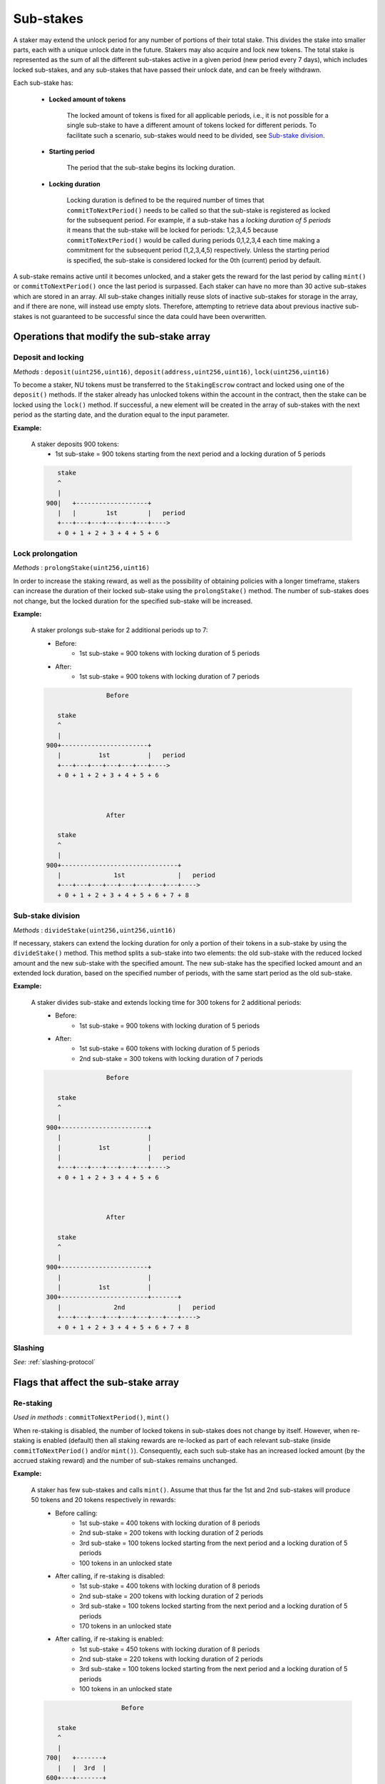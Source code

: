 .. _sub-stakes:

Sub-stakes
==========

A staker may extend the unlock period for any number of portions of their total stake. This divides the stake into smaller parts, each with a unique unlock date in the future. Stakers may also acquire and lock new tokens. The total stake is represented as the sum of all the different sub-stakes active in a given period (new period every 7 days), which includes locked sub-stakes, and any sub-stakes that have passed their unlock date, and can be freely withdrawn.

Each sub-stake has:

    * **Locked amount of tokens**

        The locked amount of tokens is fixed for all applicable periods, i.e., it is not possible for a single sub-stake to have a different amount of tokens locked for different periods. To facilitate such a scenario, sub-stakes would need to be divided, see `Sub-stake division`_.

    * **Starting period**

        The period that the sub-stake begins its locking duration.

    * **Locking duration**

        Locking duration is defined to be the required number of times that ``commitToNextPeriod()`` needs to be called so that the sub-stake is registered as locked for the subsequent period. For example, if a sub-stake has a *locking duration of 5 periods* it means that the sub-stake will be locked for periods: 1,2,3,4,5 because ``commitToNextPeriod()`` would be called during periods 0,1,2,3,4 each time making a commitment for the subsequent period (1,2,3,4,5) respectively. Unless the starting period is specified, the sub-stake is considered locked for the 0th (current) period by default.


A sub-stake remains active until it becomes unlocked, and a staker gets the reward for the last period by calling ``mint()`` or ``commitToNextPeriod()`` once the last period is surpassed. Each staker can have no more than 30 active sub-stakes which are stored in an array. All sub-stake changes initially reuse slots of inactive sub-stakes for storage in the array, and if there are none, will instead use empty slots. Therefore, attempting to retrieve data about previous inactive sub-stakes is not guaranteed to be successful since the data could have been overwritten.


Operations that modify the sub-stake array
------------------------------------------

Deposit and locking
^^^^^^^^^^^^^^^^^^^
*Methods* : ``deposit(uint256,uint16)``,  ``deposit(address,uint256,uint16)``,  ``lock(uint256,uint16)``

To become a staker, NU tokens must be transferred to the ``StakingEscrow`` contract and locked using one of the ``deposit()`` methods. If the staker already has unlocked tokens within the account in the contract, then the stake can be locked using the ``lock()`` method. If successful, a new element will be created in the array of sub-stakes with the next period as the starting date, and the duration equal to the input parameter.


**Example:**

    A staker deposits 900 tokens:
        * 1st sub-stake = 900 tokens starting from the next period and a locking duration of 5 periods

    .. code::

            stake
            ^
            |
         900|   +-------------------+
            |   |        1st        |   period
            +---+---+---+---+---+---+---->
            + 0 + 1 + 2 + 3 + 4 + 5 + 6



Lock prolongation
^^^^^^^^^^^^^^^^^
*Methods* : ``prolongStake(uint256,uint16)``

In order to increase the staking reward, as well as the possibility of obtaining policies with a longer timeframe, stakers can increase the duration of their locked sub-stake using the ``prolongStake()`` method. The number of sub-stakes does not change, but the locked duration for the specified sub-stake will be increased.

**Example:**

    A staker prolongs sub-stake for 2 additional periods up to 7:
		- Before: 
			* 1st sub-stake = 900 tokens with locking duration of 5 periods
		- After: 
			* 1st sub-stake = 900 tokens with locking duration of 7 periods

    .. code::

                         Before             

            stake
            ^
            |
         900+-----------------------+
            |          1st          |   period
            +---+---+---+---+---+---+---->
            + 0 + 1 + 2 + 3 + 4 + 5 + 6      
			
			
			
                         After             

            stake
            ^
            |
         900+-------------------------------+
            |              1st              |   period
            +---+---+---+---+---+---+---+---+---->
            + 0 + 1 + 2 + 3 + 4 + 5 + 6 + 7 + 8
			
			
Sub-stake division
^^^^^^^^^^^^^^^^^^
*Methods* : ``divideStake(uint256,uint256,uint16)``

If necessary, stakers can extend the locking duration for only a portion of their tokens in a sub-stake by using the ``divideStake()`` method. This method splits a sub-stake into two elements: the old sub-stake with the reduced locked amount and the new sub-stake with the specified amount. The new sub-stake has the specified locked amount and an extended lock duration, based on the specified number of periods, with the same start period as the old sub-stake.

**Example:**

    A staker divides sub-stake and extends locking time for 300 tokens for 2 additional periods:
		- Before: 
			* 1st sub-stake = 900 tokens with locking duration of 5 periods
		- After: 
			* 1st sub-stake = 600 tokens with locking duration of 5 periods
			* 2nd sub-stake = 300 tokens with locking duration of 7 periods

    .. code::

                         Before             

            stake
            ^
            |
         900+-----------------------+
            |                       |
            |          1st          |
            |                       |   period
            +---+---+---+---+---+---+---->
            + 0 + 1 + 2 + 3 + 4 + 5 + 6       
			
			
			
                         After             

            stake
            ^
            |
         900+-----------------------+
            |                       |
            |          1st          |
         300+-----------------------+-------+
            |              2nd              |   period
            +---+---+---+---+---+---+---+---+---->
            + 0 + 1 + 2 + 3 + 4 + 5 + 6 + 7 + 8
   


Slashing
^^^^^^^^
*See:* :ref:`slashing-protocol` 



Flags that affect the sub-stake array
-------------------------------------

.. _sub-stake-restaking:

Re-staking
^^^^^^^^^^
*Used in methods* : ``commitToNextPeriod()``, ``mint()``

When re-staking is disabled, the number of locked tokens in sub-stakes does not change by itself.
However, when re-staking is enabled (default) then all staking rewards are re-locked as part of each relevant sub-stake (inside ``commitToNextPeriod()`` and/or ``mint()``).  Consequently, each such sub-stake has an increased locked amount (by the accrued staking reward) and the number of sub-stakes remains unchanged.

**Example:**

    A staker has few sub-stakes and calls ``mint()``. Assume that thus far the 1st and 2nd sub-stakes will produce 50 tokens and 20 tokens respectively in rewards:
		- Before calling: 
			* 1st sub-stake = 400 tokens with locking duration of 8 periods
			* 2nd sub-stake = 200 tokens with locking duration of 2 periods
			* 3rd sub-stake = 100 tokens locked starting from the next period and a locking duration of 5 periods
			* 100 tokens in an unlocked state
		- After calling, if re-staking is disabled:  
			* 1st sub-stake = 400 tokens with locking duration of 8 periods
			* 2nd sub-stake = 200 tokens with locking duration of 2 periods
			* 3rd sub-stake = 100 tokens locked starting from the next period and a locking duration of 5 periods
			* 170 tokens in an unlocked state
		- After calling, if re-staking is enabled: 
			* 1st sub-stake = 450 tokens with locking duration of 8 periods
			* 2nd sub-stake = 220 tokens with locking duration of 2 periods
			* 3rd sub-stake = 100 tokens locked starting from the next period and a locking duration of 5 periods
			* 100 tokens in an unlocked state

    .. code::

                             Before             

            stake
            ^
            |
         700|   +-------+
            |   |  3rd  |
         600+---+-------+
         500|           +-----------+
            |    2nd    |    3rd    |
         400+-----------+-----------+-----------+
            |                                   |
            |                1st                |   period
            +---+---+---+---+---+---+---+---+---+---->    
            + 0 + 1 + 2 + 3 + 4 + 5 + 6 + 7 + 8 + 9
			
			
			
			
                         After, re–staking is enabled             

            stake
            ^
            |
         770|   +-------+
            |   |  3rd  |
         670+---+-------+
            |           |
         550|    2nd    +-----------+
            |           |    3rd    |
         450+-----------+-----------+-----------+
            |                                   |
            |                1st                |
            |                                   |   period
            +---+---+---+---+---+---+---+---+---+---->    
            + 0 + 1 + 2 + 3 + 4 + 5 + 6 + 7 + 8 + 9
			

.. _sub-stake-winddown:

Winding down
^^^^^^^^^^^^
*Used in methods* : ``commitToNextPeriod()``

An enabled "winding down" parameter means that each call to ``commitToNextPeriod()`` (no more than once in a period) leads to a reduction of the locking duration for each sub-stake. In other words, the sub-stake will unlock after the worker calls ``commitToNextPeriod()`` at least N times (no more than once in a period), where N is the locking duration of sub-stake. When disabled (default), the unlock date for each sub-stakes shifts forward by 1 period after each period. In other words, the duration continues to remain the same until the "winding down" parameter is enabled.

**Example:**

    A staker has few sub-stakes, worker calls ``commitToNextPeriod()`` each period:
		- Current period: 
			* 1st sub-stake = 400 tokens with locking duration of 8 periods
			* 2nd sub-stake = 100 tokens locked starting from the next period and a locking duration of 5 periods
		- Next period, if winding down is disabled:  
			* 1st sub-stake = 400 tokens with locking duration of 8 periods
			* 2nd sub-stake = 100 tokens locked starting from the current period and a locking duration of 5 future periods
		- Next period, if winding down is enabled: 
			* 1st sub-stake = 400 tokens with locking duration of 7 periods
			* 2nd sub-stake = 100 tokens locked starting from the current period and a locking duration of 4 future periods

    .. code::

                         Current period           

            stake
            ^
            |
         500|   +-------------------+
            |   |        2nd        |
         400+---+-------------------+-----------+
            |                                   |
            |                1st                |
            |                                   |   period
            +---+---+---+---+---+---+---+---+---+---->    
            + 0 + 1 + 2 + 3 + 4 + 5 + 6 + 7 + 8 + 9
		
			
			
                     Next period, winding down is disabled   

            stake
            ^
            |
         500+-----------------------+
            |         2nd           |
         400+-----------------------+-----------+
            |                                   |
            |                1st                |
            |                                   |   period
            +---+---+---+---+---+---+---+---+---+---->    
            + 1 + 2 + 3 + 4 + 5 + 6 + 7 + 8 + 9 + 10        

			
			
                     Next period, winding down is enabled     

            stake
            ^
            |
         500+-------------------+
            |        2nd        |
         400+-------------------+-----------+
            |                               |
            |              1st              |
            |                               |   period
            +---+---+---+---+---+---+---+---+---->    
            + 1 + 2 + 3 + 4 + 5 + 6 + 7 + 8 + 9        
